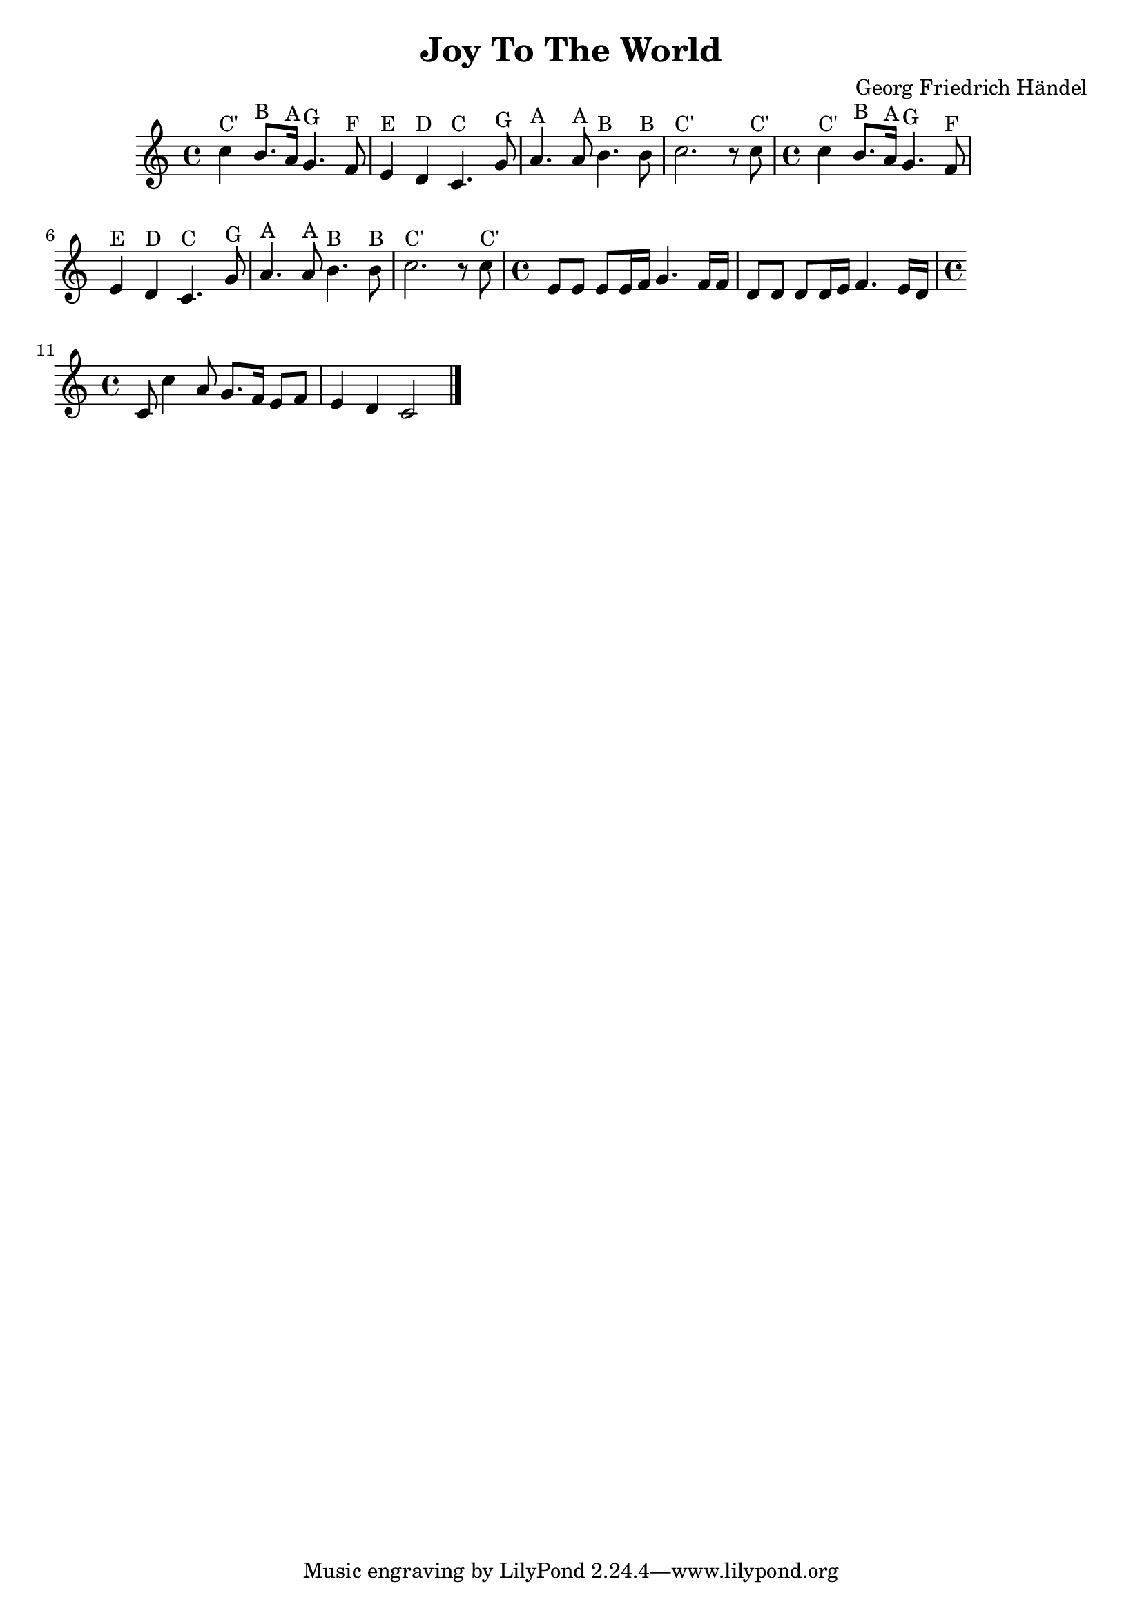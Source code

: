 \version "2.18.2"

\header {
  title = "Joy To The World"
  composer = "Georg Friedrich Händel"
}

\paper {
  ragged-right = ##t
}

first = \relative c'
{
  \time 4/4
  c'4^"C'" b8.^"B" a16^"A" g4.^"G" f8^"F"
  e4^"E" d4^"D" c4.^"C" g'8^"G"
  a4.^"A" a8^"A" b4.^"B" b8^"B"
  c2.^"C'" r8 c8^"C'"
}

third = \relative c'
{
  \time 4/4
  e8 e8 e8 e16 f16 g4. f16 f16
  d8 d8 d8 d16 e16 f4. e16 d16
}

forth = \relative c'
{
  \time 4/4
  c8 c'4 a8 g8. f16 e8 f8 e4 d4 c2
  \bar "|."
}


\score {
  {
    {\first}

    {\first}

    {\third}

    {\forth}
  }

  \layout { }

  \midi {
    \tempo 4 = 72
  }
}



